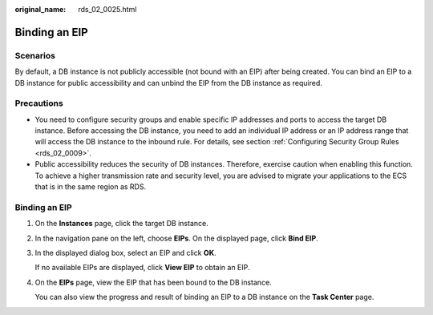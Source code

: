 :original_name: rds_02_0025.html

.. _rds_02_0025:

Binding an EIP
==============

Scenarios
---------

By default, a DB instance is not publicly accessible (not bound with an EIP) after being created. You can bind an EIP to a DB instance for public accessibility and can unbind the EIP from the DB instance as required.

Precautions
-----------

-  You need to configure security groups and enable specific IP addresses and ports to access the target DB instance. Before accessing the DB instance, you need to add an individual IP address or an IP address range that will access the DB instance to the inbound rule. For details, see section :ref:`Configuring Security Group Rules <rds_02_0009>`.
-  Public accessibility reduces the security of DB instances. Therefore, exercise caution when enabling this function. To achieve a higher transmission rate and security level, you are advised to migrate your applications to the ECS that is in the same region as RDS.


Binding an EIP
--------------

#. On the **Instances** page, click the target DB instance.

#. In the navigation pane on the left, choose **EIPs**. On the displayed page, click **Bind EIP**.

#. In the displayed dialog box, select an EIP and click **OK**.

   If no available EIPs are displayed, click **View EIP** to obtain an EIP.

#. On the **EIPs** page, view the EIP that has been bound to the DB instance.

   You can also view the progress and result of binding an EIP to a DB instance on the **Task Center** page.
